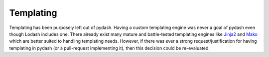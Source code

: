 .. _templating:

Templating
==========

Templating has been purposely left out of pydash. Having a custom templating engine was never a goal of pydash even though Lodash includes one. There already exist many mature and battle-tested templating engines like `Jinja2 <http://jinja2.pocoo.org/>`_ and `Mako <http://www.makotemplates.org/>`_ which are better suited to handling templating needs. However, if there was ever a strong request/justification for having templating in pydash (or a pull-request implementing it), then this decision could be re-evaluated.
